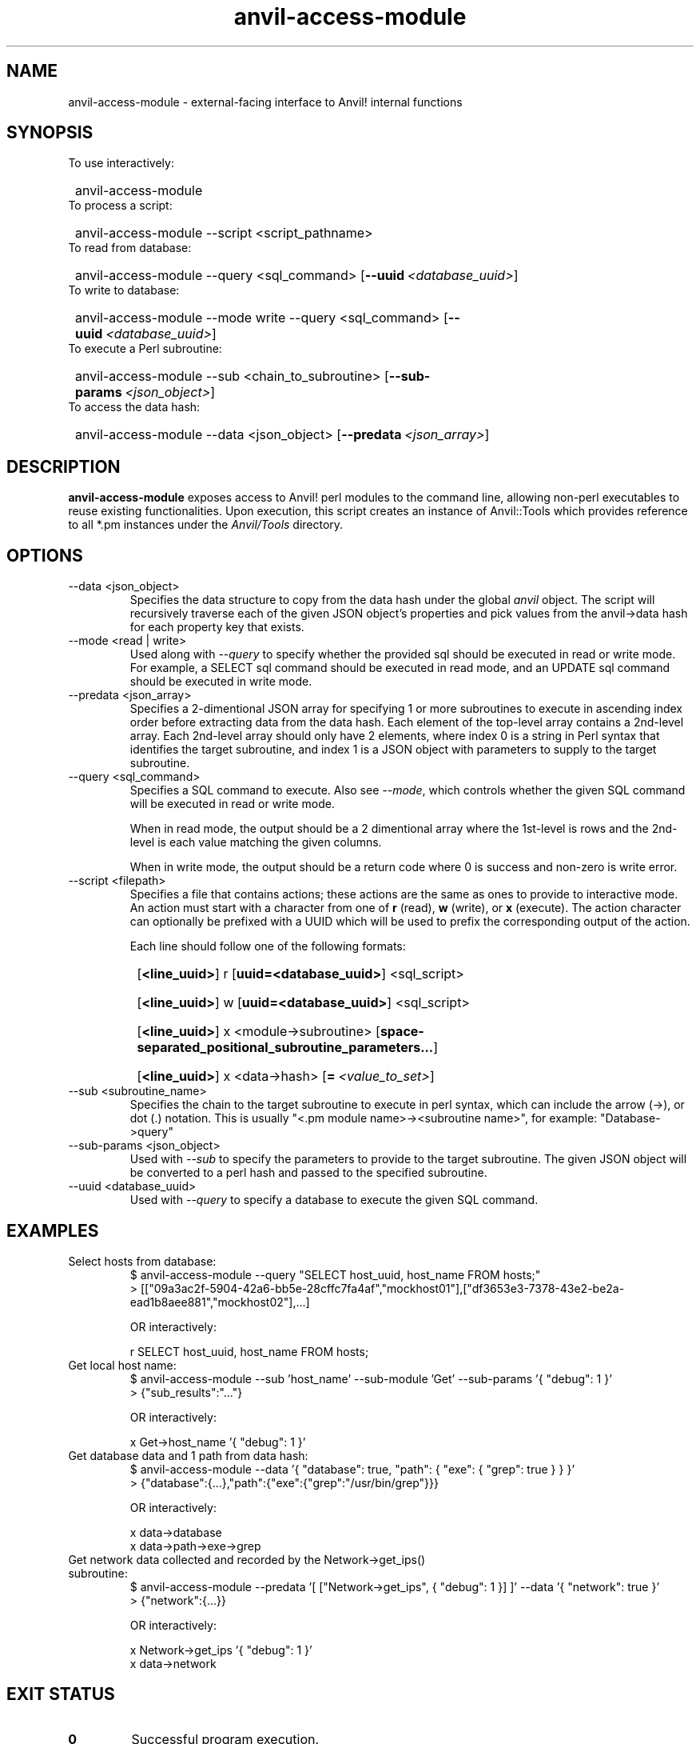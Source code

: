 .TH anvil-access-module "8" "July 24, 2023" "Anvil! Intelligent Availability™ Platform"
.SH NAME
anvil-access-module \- external-facing interface to Anvil! internal functions
.SH SYNOPSIS
.TP
To use interactively:
.SY
anvil-access-module
.YS
.TP
To process a script:
.SY
anvil-access-module \-\-script <script_pathname>
.YS
.TP
To read from database:
.SY
anvil-access-module \-\-query <sql_command>
.OP \-\-uuid <database_uuid>
.YS
.TP
To write to database:
.SY
anvil-access-module \-\-mode write \-\-query <sql_command>
.OP \-\-uuid <database_uuid>
.YS
.TP
To execute a Perl subroutine:
.SY
anvil-access-module \-\-sub <chain_to_subroutine>
.OP \-\-sub-params <json_object>
.YS
.TP
To access the data hash:
.SY
anvil-access-module \-\-data <json_object>
.OP \-\-predata <json_array>
.YS
.SH DESCRIPTION
\fBanvil-access-module\fR exposes access to Anvil! perl modules to the command line, allowing non-perl executables to reuse existing functionalities. Upon execution, this script creates an instance of Anvil::Tools which provides reference to all *.pm instances under the \fIAnvil/Tools\fR directory.
.SH OPTIONS
.TP
\-\-data <json_object>
Specifies the data structure to copy from the data hash under the global \fIanvil\fR object. The script will recursively traverse each of the given JSON object's properties and pick values from the anvil->data hash for each property key that exists.
.TP
\-\-mode <read | write>
Used along with \fI\-\-query\fR to specify whether the provided sql should be executed in read or write mode. For example, a SELECT sql command should be executed in read mode, and an UPDATE sql command should be executed in write mode.
.TP
\-\-predata <json_array>
Specifies a 2-dimentional JSON array for specifying 1 or more subroutines to execute in ascending index order before extracting data from the data hash. Each element of the top-level array contains a 2nd-level array. Each 2nd-level array should only have 2 elements, where index 0 is a string in Perl syntax that identifies the target subroutine, and index 1 is a JSON object with parameters to supply to the target subroutine.
.TP
\-\-query <sql_command>
Specifies a SQL command to execute. Also see \fI\-\-mode\fR, which controls whether the given SQL command will be executed in read or write mode.
.RS
.P
When in read mode, the output should be a 2 dimentional array where the 1st-level is rows and the 2nd-level is each value matching the given columns.
.P
When in write mode, the output should be a return code where 0 is success and non-zero is write error.
.RE
.TP
\-\-script <filepath>
Specifies a file that contains actions; these actions are the same as ones to provide to interactive mode.
.RS
An action must start with a character from one of \fBr\fR (read), \fBw\fR (write), or \fBx\fR (execute). The action character can optionally be prefixed with a UUID which will be used to prefix the corresponding output of the action.
.P
Each line should follow one of the following formats:
.SY
.OP <line_uuid>
r
.OP uuid=<database_uuid>
<sql_script>
.YS
.SY
.OP <line_uuid>
w
.OP uuid=<database_uuid>
<sql_script>
.YS
.SY
.OP <line_uuid>
x
<module->subroutine>
.OP space-separated_positional_subroutine_parameters...
.YS
.SY
.OP <line_uuid>
x <data->hash>
.OP = <value_to_set>
.YS
.RE
.TP
\-\-sub <subroutine_name>
Specifies the chain to the target subroutine to execute in perl syntax, which can include the arrow (->), or dot (.) notation. This is usually "<.pm module name>-><subroutine name>", for example: "Database->query"
.TP
\-\-sub-params <json_object>
Used with \fI\-\-sub\fR to specify the parameters to provide to the target subroutine. The given JSON object will be converted to a perl hash and passed to the specified subroutine.
.TP
\-\-uuid <database_uuid>
Used with \fI\-\-query\fR to specify a database to execute the given SQL command.
.SH EXAMPLES
.TP
Select hosts from database:
.EX
$ anvil-access-module \-\-query "SELECT host_uuid, host_name FROM hosts;"
> [["09a3ac2f-5904-42a6-bb5e-28cffc7fa4af","mockhost01"],["df3653e3-7378-43e2-be2a-ead1b8aee881","mockhost02"],...]

OR interactively:

r SELECT host_uuid, host_name FROM hosts;
.EE
.TP
Get local host name:
.EX
$ anvil-access-module \-\-sub 'host_name' \-\-sub-module 'Get' \-\-sub-params '{ "debug": 1 }'
> {"sub_results":"..."}

OR interactively:

x Get->host_name '{ "debug": 1 }'
.EE
.TP
Get database data and 1 path from data hash:
.EX
$ anvil-access-module \-\-data '{ "database": true, "path": { "exe": { "grep": true } } }'
> {"database":{...},"path":{"exe":{"grep":"/usr/bin/grep"}}}

OR interactively:

x data->database
x data->path->exe->grep
.EE
.TP
Get network data collected and recorded by the Network->get_ips() subroutine:
.EX
$ anvil-access-module \-\-predata '[ ["Network->get_ips", { "debug": 1 }] ]' \-\-data '{ "network": true }'
> {"network":{...}}

OR interactively:

x Network->get_ips '{ "debug": 1 }'
x data->network
.EE
.SH EXIT STATUS
.TP
.B 0
Successful program execution.
.TP
.B 1
Usage, syntax, file access, or database connection error.
.SH AUTHOR
Written by Yanhao Lei, Alteeve staff and the Anvil! project contributors.
.SH "REPORTING BUGS"
Report bugs to users@clusterlabs.org
